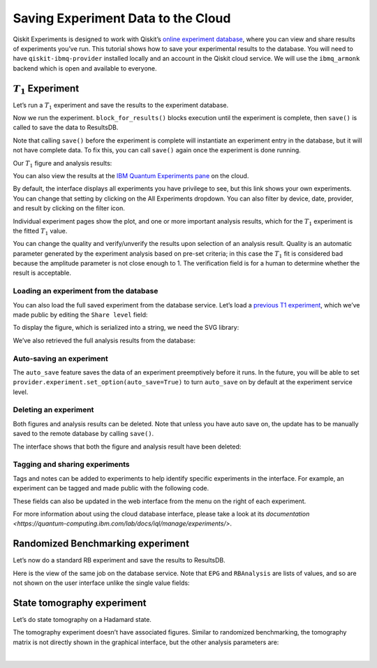 Saving Experiment Data to the Cloud
===================================

Qiskit Experiments is designed to work with Qiskit’s `online experiment
database <https://quantum-computing.ibm.com/experiments>`__, where you
can view and share results of experiments you’ve run. This tutorial
shows how to save your experimental results to the database. You will
need to have ``qiskit-ibmq-provider`` installed locally and an account
in the Qiskit cloud service. We will use the ``ibmq_armonk`` backend
which is open and available to everyone.

:math:`T_1` Experiment
----------------------

Let’s run a :math:`T_1` experiment and save the results to the
experiment database.

.. jupyter-execute::

    from qiskit_experiments.library.characterization import T1
    import numpy as np
    
    t1_delays = np.arange(1e-6, 600e-6, 50e-6)
    
    # Create an experiment for qubit 0,
    # setting the unit to microseconds,
    # with the specified time intervals
    exp = T1(qubit=0, delays=t1_delays)
    print(exp.circuits()[0])

Now we run the experiment. ``block_for_results()`` blocks execution
until the experiment is complete, then ``save()`` is called to save the
data to ResultsDB.

.. jupyter-execute::
    :hide-code:
    :hide-output:

    from qiskit.test.ibmq_mock import mock_get_backend
    backend = mock_get_backend('FakeArmonk')


.. jupyter-execute::

    from qiskit import IBMQ
    IBMQ.load_account()
    provider = IBMQ.get_provider(hub="ibm-q", group="open", project="main")
    backend = provider.get_backend("ibmq_armonk")

    t1_expdata = exp.run(backend=backend, shots=1000).block_for_results()
    t1_expdata.save()

.. jupyter-execute::
    :hide-code:

    print("You can view the experiment online at https://quantum-computing.ibm.com/experiments/96b86d51-5200-4270-8ac1-ce4c20188ab9")

Note that calling ``save()`` before the experiment is complete will
instantiate an experiment entry in the database, but it will not have
complete data. To fix this, you can call ``save()`` again once the
experiment is done running.

Our :math:`T_1` figure and analysis results:

.. jupyter-execute::

    display(t1_expdata.figure(0))
    for result in t1_expdata.analysis_results():
        print(result)


You can also view the results at the `IBM Quantum Experiments
pane <https://quantum-computing.ibm.com/experiments?date_interval=last-90-days&owner=me>`__
on the cloud.

By default, the interface displays all experiments you have privilege to
see, but this link shows your own experiments. You can change that
setting by clicking on the All Experiments dropdown. You can also filter
by device, date, provider, and result by clicking on the filter icon.

.. image:: ./experiment_cloud_service/image.png

Individual experiment pages show the plot, and one or more important
analysis results, which for the :math:`T_1` experiment is the fitted
:math:`T_1` value.

.. image:: ./experiment_cloud_service/t1_experiment.png

You can change the quality and verify/unverify the results upon
selection of an analysis result. Quality is an automatic parameter
generated by the experiment analysis based on pre-set criteria; in this
case the :math:`T_1` fit is considered bad because the amplitude
parameter is not close enough to 1. The verification field is for a
human to determine whether the result is acceptable.

.. image:: ./experiment_cloud_service/verify_experiment.png

Loading an experiment from the database
~~~~~~~~~~~~~~~~~~~~~~~~~~~~~~~~~~~~~~~

You can also load the full saved experiment from the database service.
Let’s load a `previous T1
experiment <https://quantum-computing.ibm.com/experiments/96b86d51-5200-4270-8ac1-ce4c20188ab9>`__,
which we’ve made public by editing the ``Share level`` field:

.. jupyter-execute::

    from qiskit_experiments.database_service import DbExperimentDataV1 as DbExperimentData
    load_exp = DbExperimentData.load("96b86d51-5200-4270-8ac1-ce4c20188ab9", provider.service("experiment"))

To display the figure, which is serialized into a string, we need the
SVG library:

.. jupyter-execute::
    :hide-output:
    :raises:

    from IPython.display import SVG
    SVG(load_exp.figure(0))

.. image:: ./experiment_cloud_service/t1_loaded.png

We’ve also retrieved the full analysis results from the database:

.. jupyter-execute::

    for result in load_exp.analysis_results():
        print(result)

.. jupyter-execute::
    :hide-code:

    print ("""DbAnalysisResultV1
    - name: T1
    - value: 0.000168+/-0.000006
    - χ²: 1.3178510503089684
    - quality: ResultQuality.GOOD
    - extra: <1 items>
    - device_components: ['Q0']
    - verified: False
    DbAnalysisResultV1
    - name: @Parameters_T1Analysis
    - value: [0.9211991764658336, 0.035243060640676796, 0.00016807035946402193]
    - χ²: 1.3178510503089684
    - quality: ResultQuality.GOOD
    - extra: <4 items>
    - device_components: ['Q0']
    - verified: False""")

Auto-saving an experiment
~~~~~~~~~~~~~~~~~~~~~~~~~

The ``auto_save`` feature saves the data of an
experiment preemptively before it runs. In the future, you will be able to set
``provider.experiment.set_option(auto_save=True)`` to turn ``auto_save``
on by default at the experiment service level.

.. jupyter-execute::

    exp = T1(qubit=0, delays=t1_delays)
    
    t1_expdata = exp.run(backend=backend, shots=1000)
    t1_expdata.auto_save = True
    t1_expdata.block_for_results()


Deleting an experiment
~~~~~~~~~~~~~~~~~~~~~~

Both figures and analysis results can be deleted. Note that unless you
have auto save on, the update has to be manually saved to the remote
database by calling ``save()``.

.. jupyter-execute::

    t1_expdata.delete_figure(0)
    t1_expdata.delete_analysis_result(0)


The interface shows that both the figure and analysis result have been
deleted: |t1_deleted.png|

.. |t1_deleted.png| image:: ./experiment_cloud_service/t1_deleted.png

Tagging and sharing experiments
~~~~~~~~~~~~~~~~~~~~~~~~~~~~~~~

Tags and notes can be added to experiments to help identify specific experiments in the interface.
For example, an experiment can be tagged and made public with the following code.

.. jupyter-execute::
   
   t1_expdata.tags = ['tag1', 'tag2']
   t1_expdata.share_level = "public"
   t1_expdata.notes = "Example note."
   t1_expdata.save()

These fields can also be updated in the web interface from the menu on the right of each experiment.

|web_tags_share.png|

.. |web_tags_share.png| image:: ./experiment_cloud_service/web_tags_share.png

For more information about using the cloud database interface, please take a look at its `documentation <https://quantum-computing.ibm.com/lab/docs/iql/manage/experiments/>`. 

Randomized Benchmarking experiment
----------------------------------

Let’s now do a standard RB experiment and save the results to ResultsDB.

.. jupyter-execute::

    from qiskit_experiments.library import randomized_benchmarking as rb
    
    lengths = list(range(1, 1000, 200))
    num_samples = 10
    seed = 1010
    
    rb_exp = rb.StandardRB([0], lengths, num_samples=num_samples, seed=seed)
    rb_expdata = rb_exp.run(backend).block_for_results()
    rb_expdata.save()

.. jupyter-execute::

    display(rb_expdata.figure(0))
    for result in rb_expdata.analysis_results():
        print(result)


Here is the view of the same job on the database service. Note that
``EPG`` and ``RBAnalysis`` are lists of values, and so are not shown on
the user interface unlike the single value fields:

.. image:: ./experiment_cloud_service/rb_experiment-2.png

State tomography experiment
---------------------------

Let’s do state tomography on a Hadamard state.

.. jupyter-execute::

    from qiskit_experiments.library import StateTomography
    import qiskit
    
    # Construct state by applying H gate
    qc_h = qiskit.QuantumCircuit(1)
    qc_h.h(0)
    
    qstexp = StateTomography(qc_h)
    qst_expdata = qstexp.run(backend).block_for_results()
    qst_expdata.save()
    
    for result in qst_expdata.analysis_results():
        print(result)


The tomography experiment doesn’t have associated figures. Similar to
randomized benchmarking, the tomography matrix is not directly shown in the
graphical interface, but the other analysis parameters are:

.. image:: ./experiment_cloud_service/tomo_experiment.png

|
	   
.. jupyter-execute::

    import qiskit.tools.jupyter
    %qiskit_copyright

